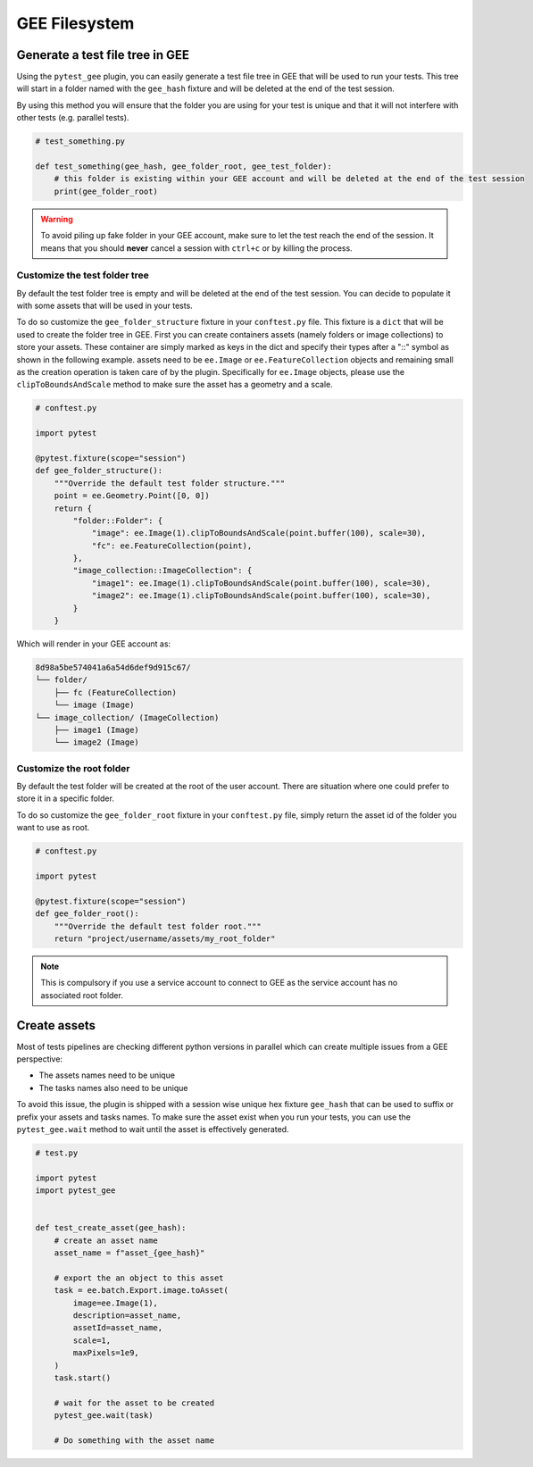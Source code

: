 GEE Filesystem
==============

Generate a test file tree in GEE
--------------------------------

Using the ``pytest_gee`` plugin, you can easily generate a test file tree in GEE that will be used to run your tests.
This tree will start in a folder named with the ``gee_hash`` fixture and will be deleted at the end of the test session.

By using this method you will ensure that the folder you are using for your test is unique and that it will not interfere with other tests (e.g. parallel tests).

.. code-block:: python

    # test_something.py

    def test_something(gee_hash, gee_folder_root, gee_test_folder):
        # this folder is existing within your GEE account and will be deleted at the end of the test session
        print(gee_folder_root)

.. warning::

    To avoid piling up fake folder in your GEE account, make sure to let the test reach the end of the session.
    It means that you should **never** cancel a session with ``ctrl+c`` or by killing the process.


Customize the test folder tree
^^^^^^^^^^^^^^^^^^^^^^^^^^^^^^

By default the test folder tree is empty and will be deleted at the end of the test session.
You can decide to populate it with some assets that will be used in your tests.

To do so customize the ``gee_folder_structure`` fixture in your ``conftest.py`` file.
This fixture is a ``dict`` that will be used to create the folder tree in GEE.
First you can create containers assets (namely folders or image collections) to store your assets.
These container are simply marked as keys in the dict and specify their types after a "::" symbol as shown in the following example.
assets need to be ``ee.Image`` or ``ee.FeatureCollection`` objects and remaining small as the creation operation is taken care of by the plugin.
Specifically for ``ee.Image`` objects, please use the ``clipToBoundsAndScale`` method to make sure the asset has a geometry and a scale.

.. code-block:: python

    # conftest.py

    import pytest

    @pytest.fixture(scope="session")
    def gee_folder_structure():
        """Override the default test folder structure."""
        point = ee.Geometry.Point([0, 0])
        return {
            "folder::Folder": {
                "image": ee.Image(1).clipToBoundsAndScale(point.buffer(100), scale=30),
                "fc": ee.FeatureCollection(point),
            },
            "image_collection::ImageCollection": {
                "image1": ee.Image(1).clipToBoundsAndScale(point.buffer(100), scale=30),
                "image2": ee.Image(1).clipToBoundsAndScale(point.buffer(100), scale=30),
            }
        }

Which will render in your GEE account as:

.. code-block::

    8d98a5be574041a6a54d6def9d915c67/
    └── folder/
        ├── fc (FeatureCollection)
        └── image (Image)
    └── image_collection/ (ImageCollection)
        ├── image1 (Image)
        └── image2 (Image)

Customize the root folder
^^^^^^^^^^^^^^^^^^^^^^^^^

By default the test folder will be created at the root of the user account. There are situation where one could prefer to store it in a specific folder.

To do so customize the ``gee_folder_root`` fixture in your ``conftest.py`` file, simply return the asset id of the folder you want to use as root.

.. code-block:: python

    # conftest.py

    import pytest

    @pytest.fixture(scope="session")
    def gee_folder_root():
        """Override the default test folder root."""
        return "project/username/assets/my_root_folder"

.. note::

    This is compulsory if you use a service account to connect to GEE as the service account has no associated root folder.

Create assets
-------------

Most of tests pipelines are checking different python versions in parallel which can create multiple issues from a GEE perspective:

- The assets names need to be unique
- The tasks names also need to be unique

To avoid this issue, the plugin is shipped with a session wise unique hex fixture ``gee_hash`` that can be used to suffix or prefix your assets and tasks names.
To make sure the asset exist when you run your tests, you can use the ``pytest_gee.wait`` method to wait until the asset is effectively generated.

.. code-block:: python

    # test.py

    import pytest
    import pytest_gee


    def test_create_asset(gee_hash):
        # create an asset name
        asset_name = f"asset_{gee_hash}"

        # export the an object to this asset
        task = ee.batch.Export.image.toAsset(
            image=ee.Image(1),
            description=asset_name,
            assetId=asset_name,
            scale=1,
            maxPixels=1e9,
        )
        task.start()

        # wait for the asset to be created
        pytest_gee.wait(task)

        # Do something with the asset name
